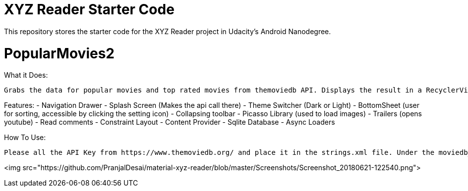 = XYZ Reader Starter Code

This repository stores the starter code for the XYZ Reader project in Udacity's Android Nanodegree.

# PopularMovies2

What it Does:
  
  Grabs the data for popular movies and top rated movies from themoviedb API. Displays the result in a RecyclerView. On click of the item displays more info about it. Adds ability to add favorite.

Features:
  - Navigation Drawer
  - Splash Screen (Makes the api call there)
  - Theme Switcher (Dark or Light)
  - BottomSheet (user for sorting, accessible by clicking the setting icon)
  - Collapsing toolbar 
  - Picasso Library (used to load images)
  - Trailers (opens youtube)
  - Read comments
  - Constraint Layout
  - Content Provider
  - Sqlite Database
  - Async Loaders

How To Use:
  
  Please all the API Key from https://www.themoviedb.org/ and place it in the strings.xml file. Under the moviedb_api_key.

<img src="https://github.com/PranjalDesai/material-xyz-reader/blob/master/Screenshots/Screenshot_20180621-122540.png">
